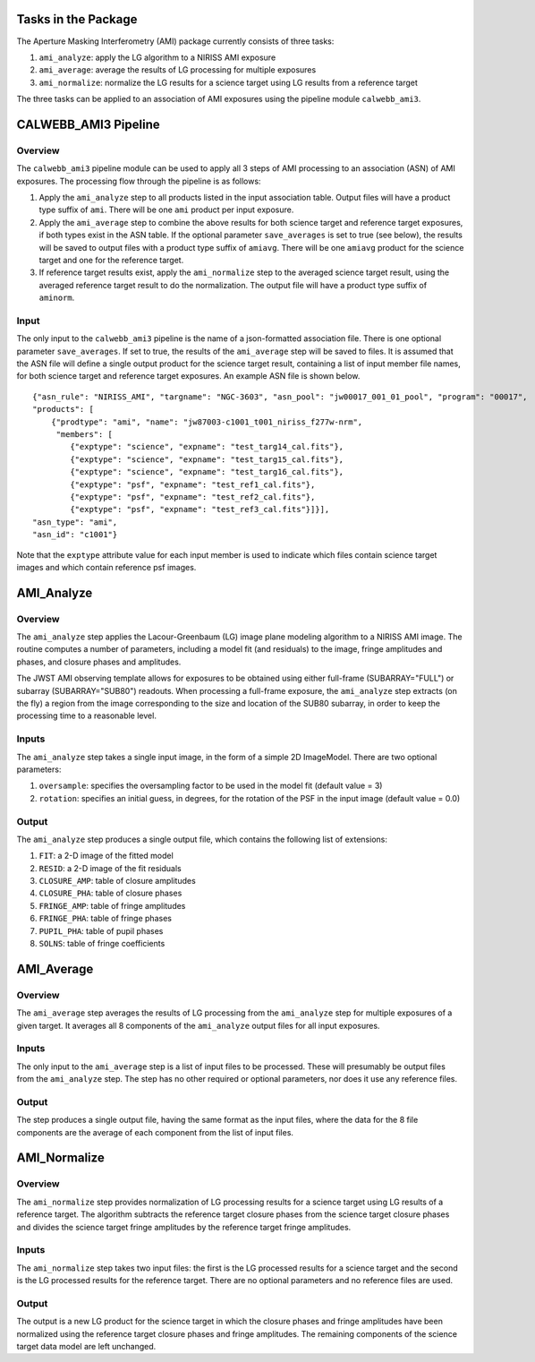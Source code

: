 Tasks in the Package
====================
The Aperture Masking Interferometry (AMI) package currently consists
of three tasks:

1) ``ami_analyze``: apply the LG algorithm to a NIRISS AMI exposure
2) ``ami_average``: average the results of LG processing for multiple exposures
3) ``ami_normalize``: normalize the LG results for a science target using LG
   results from a reference target

The three tasks can be applied to an association of AMI exposures using the
pipeline module ``calwebb_ami3``.

CALWEBB_AMI3 Pipeline
=====================

Overview
--------
The ``calwebb_ami3`` pipeline module can be used to apply all 3 steps of AMI
processing to an association (ASN) of AMI exposures. The processing flow through
the pipeline is as follows:

1) Apply the ``ami_analyze`` step to all products listed in the input
   association table. Output files will have a product type suffix of ``ami``.
   There will be one ``ami`` product per input exposure.

2) Apply the ``ami_average`` step to combine the above results for both
   science target and reference target exposures, if both types exist in the
   ASN table. If the optional parameter ``save_averages`` is set to true
   (see below), the results will be saved to output files with a product type
   suffix of ``amiavg``.
   There will be one ``amiavg`` product for the science target and one for
   the reference target.

3) If reference target results exist, apply the ``ami_normalize`` step to the
   averaged science target result, using the averaged reference target result
   to do the normalization. The output file will have a product type suffix of
   ``aminorm``.

Input
-----
The only input to the ``calwebb_ami3`` pipeline is the name of a json-formatted
association file. There is one optional parameter ``save_averages``. If set to
true, the results of the ``ami_average`` step will be saved to files.
It is assumed that the
ASN file will define a single output product for the science target result,
containing a list of input member file names, for both science target and
reference target exposures. An example ASN file is shown below.

::

 {"asn_rule": "NIRISS_AMI", "targname": "NGC-3603", "asn_pool": "jw00017_001_01_pool", "program": "00017",
 "products": [
     {"prodtype": "ami", "name": "jw87003-c1001_t001_niriss_f277w-nrm",
      "members": [
         {"exptype": "science", "expname": "test_targ14_cal.fits"},
         {"exptype": "science", "expname": "test_targ15_cal.fits"},
         {"exptype": "science", "expname": "test_targ16_cal.fits"},
         {"exptype": "psf", "expname": "test_ref1_cal.fits"},
         {"exptype": "psf", "expname": "test_ref2_cal.fits"},
         {"exptype": "psf", "expname": "test_ref3_cal.fits"}]}],
 "asn_type": "ami",
 "asn_id": "c1001"}

Note that the ``exptype`` attribute value for each input member is used to
indicate which files contain science target images and which contain reference
psf images.

AMI_Analyze
===========

Overview
--------
The ``ami_analyze`` step applies the Lacour-Greenbaum (LG) image plane
modeling algorithm to a NIRISS AMI image.
The routine computes a number of parameters, including a model fit (and
residuals) to the image, fringe amplitudes and phases, and closure phases
and amplitudes.

The JWST AMI observing template allows for exposures to be obtained using
either full-frame (SUBARRAY="FULL") or subarray (SUBARRAY="SUB80") readouts.
When processing a full-frame exposure, the ``ami_analyze`` step extracts
(on the fly) a region from the image corresponding to the size and location of
the SUB80 subarray, in order to keep the processing time to a reasonable level.

Inputs
------
The ``ami_analyze`` step takes a single input image, in the form of a simple 2D
ImageModel. There are two optional parameters:

1) ``oversample``: specifies the oversampling factor to be used in the model fit
   (default value = 3)
2) ``rotation``: specifies an initial guess, in degrees, for the rotation of the
   PSF in the input image (default value = 0.0)

Output
------
The ``ami_analyze`` step produces a single output file, which contains the
following list of extensions:

1) ``FIT``: a 2-D image of the fitted model
2) ``RESID``: a 2-D image of the fit residuals
3) ``CLOSURE_AMP``: table of closure amplitudes
4) ``CLOSURE_PHA``: table of closure phases
5) ``FRINGE_AMP``: table of fringe amplitudes
6) ``FRINGE_PHA``: table of fringe phases
7) ``PUPIL_PHA``: table of pupil phases
8) ``SOLNS``: table of fringe coefficients

AMI_Average
===========

Overview
--------
The ``ami_average`` step averages the results of LG processing from the
``ami_analyze`` step for multiple exposures of a given target. It averages
all 8 components of the ``ami_analyze`` output files for all input exposures.

Inputs
------
The only input to the ``ami_average`` step is a list of input files to be
processed. These will presumably be output files from the ``ami_analyze`` step.
The step has no other required or optional parameters, nor does it use any
reference files.

Output
------
The step produces a single output file, having the same format as the input
files, where the data for the 8 file components
are the average of each component from the list of input files.

AMI_Normalize
=============

Overview
--------
The ``ami_normalize`` step provides normalization of LG processing results for
a science target using LG results of a reference target. The algorithm
subtracts the reference target closure phases from the science target closure
phases and divides the science target fringe amplitudes by the reference target
fringe amplitudes.

Inputs
------
The ``ami_normalize`` step takes two input files: the first is the LG
processed results for a science target and the second is the LG processed
results for the reference target. There are no optional parameters and no
reference files are used.

Output
------
The output is a new LG product for the science target in which the closure
phases and fringe amplitudes have been normalized using the reference target
closure phases and fringe amplitudes. The remaining components of the science
target data model are left unchanged.

